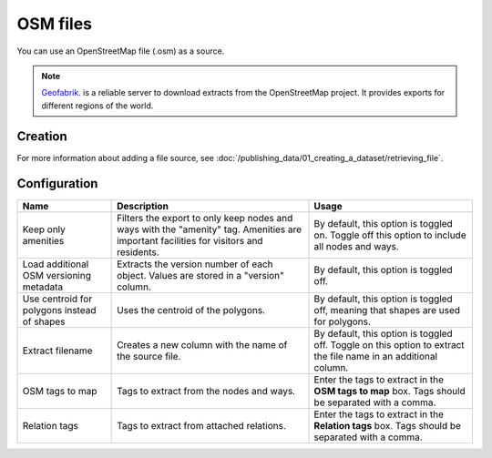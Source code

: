 OSM files
=========

You can use an OpenStreetMap file (.osm) as a source.

.. admonition:: Note
   :class: note

   `Geofabrik <http://download.geofabrik.de>`_. is a reliable server to download extracts from the OpenStreetMap project. It provides exports for different regions of the world.

Creation
~~~~~~~~

For more information about adding a file source, see :doc:`/publishing_data/01_creating_a_dataset/retrieving_file`.

Configuration
~~~~~~~~~~~~~

.. list-table::
   :header-rows: 1

   * * Name
     * Description
     * Usage
   * * Keep only amenities
     * Filters the export to only keep nodes and ways with the "amenity" tag. Amenities are important facilities for visitors and residents.
     * By default, this option is toggled on. Toggle off this option to include all nodes and ways.
   * * Load additional OSM versioning metadata
     * Extracts the version number of each object. Values are stored in a "version" column.
     * By default, this option is toggled off.
   * * Use centroid for polygons instead of shapes
     * Uses the centroid of the polygons.
     * By default, this option is toggled off, meaning that shapes are used for polygons.
   * * Extract filename
     * Creates a new column with the name of the source file.
     * By default, this option is toggled off. Toggle on this option to extract the file name in an additional column.
   * * OSM tags to map
     * Tags to extract from the nodes and ways.
     * Enter the tags to extract in the **OSM tags to map** box. Tags should be separated with a comma.
   * * Relation tags
     * Tags to extract from attached relations.
     * Enter the tags to extract in the **Relation tags** box. Tags should be separated with a comma.
